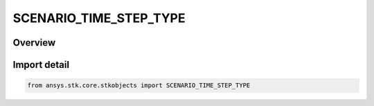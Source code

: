 SCENARIO_TIME_STEP_TYPE
=======================

.. py:class:: ansys.stk.core.stkobjects.SCENARIO_TIME_STEP_TYPE

   IntEnum


.. py:currentmodule:: SCENARIO_TIME_STEP_TYPE

Overview
--------

.. tab-set::

    .. tab-item:: Members
        
        .. list-table::
            :header-rows: 0
            :widths: auto

            * - :py:attr:`~REAL_TIME`
              - Real time: the scenario animates in real time in accordance with the computer's internal clock.

            * - :py:attr:`~STEP`
              - Time step: the time interval that each animation step represents. The greater this value, the greater the distance a vehicle will move in the 2D and 3D windows each time the screen is refreshed.

            * - :py:attr:`~X_REAL_TIME`
              - X real time: the scenario animates at a specified multiple of real time.

            * - :py:attr:`~ARRAY`
              - Time array increment: the scenario steps through times in the time array at the specified value.


Import detail
-------------

.. code-block:: python

    from ansys.stk.core.stkobjects import SCENARIO_TIME_STEP_TYPE


